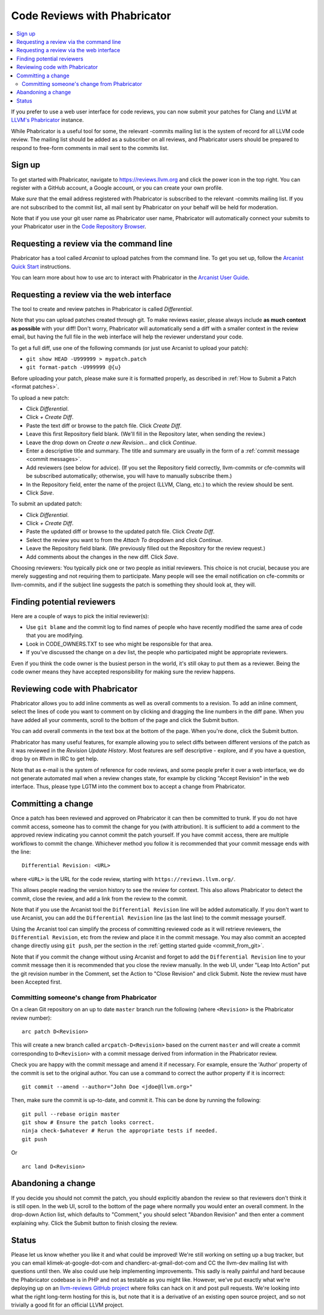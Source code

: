 .. _phabricator-reviews:

=============================
Code Reviews with Phabricator
=============================

.. contents::
  :local:

If you prefer to use a web user interface for code reviews, you can now submit
your patches for Clang and LLVM at `LLVM's Phabricator`_ instance.

While Phabricator is a useful tool for some, the relevant -commits mailing list
is the system of record for all LLVM code review. The mailing list should be
added as a subscriber on all reviews, and Phabricator users should be prepared
to respond to free-form comments in mail sent to the commits list.

Sign up
-------

To get started with Phabricator, navigate to `https://reviews.llvm.org`_ and
click the power icon in the top right. You can register with a GitHub account,
a Google account, or you can create your own profile.

Make *sure* that the email address registered with Phabricator is subscribed
to the relevant -commits mailing list. If you are not subscribed to the commit
list, all mail sent by Phabricator on your behalf will be held for moderation.

Note that if you use your git user name as Phabricator user name,
Phabricator will automatically connect your submits to your Phabricator user in
the `Code Repository Browser`_.

Requesting a review via the command line
----------------------------------------

Phabricator has a tool called *Arcanist* to upload patches from
the command line. To get you set up, follow the
`Arcanist Quick Start`_ instructions.

You can learn more about how to use arc to interact with
Phabricator in the `Arcanist User Guide`_.

.. _phabricator-request-review-web:

Requesting a review via the web interface
-----------------------------------------

The tool to create and review patches in Phabricator is called
*Differential*.

Note that you can upload patches created through git.
To make reviews easier, please always include **as much context as
possible** with your diff! Don't worry, Phabricator
will automatically send a diff with a smaller context in the review
email, but having the full file in the web interface will help the
reviewer understand your code.

To get a full diff, use one of the following commands (or just use Arcanist
to upload your patch):

* ``git show HEAD -U999999 > mypatch.patch``
* ``git format-patch -U999999 @{u}``

Before uploading your patch, please make sure it is formatted properly, as
described in :ref:`How to Submit a Patch <format patches>`.

To upload a new patch:

* Click *Differential*.
* Click *+ Create Diff*.
* Paste the text diff or browse to the patch file. Click *Create Diff*.
* Leave this first Repository field blank. (We'll fill in the Repository
  later, when sending the review.)
* Leave the drop down on *Create a new Revision...* and click *Continue*.
* Enter a descriptive title and summary.  The title and summary are usually
  in the form of a :ref:`commit message <commit messages>`.
* Add reviewers (see below for advice). (If you set the Repository field
  correctly, llvm-commits or cfe-commits will be subscribed automatically;
  otherwise, you will have to manually subscribe them.)
* In the Repository field, enter the name of the project (LLVM, Clang,
  etc.) to which the review should be sent.
* Click *Save*.

To submit an updated patch:

* Click *Differential*.
* Click *+ Create Diff*.
* Paste the updated diff or browse to the updated patch file. Click *Create Diff*.
* Select the review you want to from the *Attach To* dropdown and click
  *Continue*.
* Leave the Repository field blank. (We previously filled out the Repository
  for the review request.)
* Add comments about the changes in the new diff. Click *Save*.

Choosing reviewers: You typically pick one or two people as initial reviewers.
This choice is not crucial, because you are merely suggesting and not requiring
them to participate. Many people will see the email notification on cfe-commits
or llvm-commits, and if the subject line suggests the patch is something they
should look at, they will.


.. _finding-potential-reviewers:

Finding potential reviewers
---------------------------

Here are a couple of ways to pick the initial reviewer(s):

* Use ``git blame`` and the commit log to find names of people who have
  recently modified the same area of code that you are modifying.
* Look in CODE_OWNERS.TXT to see who might be responsible for that area.
* If you've discussed the change on a dev list, the people who participated
  might be appropriate reviewers.

Even if you think the code owner is the busiest person in the world, it's still
okay to put them as a reviewer. Being the code owner means they have accepted
responsibility for making sure the review happens.

Reviewing code with Phabricator
-------------------------------

Phabricator allows you to add inline comments as well as overall comments
to a revision. To add an inline comment, select the lines of code you want
to comment on by clicking and dragging the line numbers in the diff pane.
When you have added all your comments, scroll to the bottom of the page and
click the Submit button.

You can add overall comments in the text box at the bottom of the page.
When you're done, click the Submit button.

Phabricator has many useful features, for example allowing you to select
diffs between different versions of the patch as it was reviewed in the
*Revision Update History*. Most features are self descriptive - explore, and
if you have a question, drop by on #llvm in IRC to get help.

Note that as e-mail is the system of reference for code reviews, and some
people prefer it over a web interface, we do not generate automated mail
when a review changes state, for example by clicking "Accept Revision" in
the web interface. Thus, please type LGTM into the comment box to accept
a change from Phabricator.

Committing a change
-------------------

Once a patch has been reviewed and approved on Phabricator it can then be
committed to trunk. If you do not have commit access, someone has to
commit the change for you (with attribution). It is sufficient to add
a comment to the approved review indicating you cannot commit the patch
yourself. If you have commit access, there are multiple workflows to commit the
change. Whichever method you follow it is recommended that your commit message
ends with the line:

::

  Differential Revision: <URL>

where ``<URL>`` is the URL for the code review, starting with
``https://reviews.llvm.org/``.

This allows people reading the version history to see the review for
context. This also allows Phabricator to detect the commit, close the
review, and add a link from the review to the commit.

Note that if you use the Arcanist tool the ``Differential Revision`` line will
be added automatically. If you don't want to use Arcanist, you can add the
``Differential Revision`` line (as the last line) to the commit message
yourself.

Using the Arcanist tool can simplify the process of committing reviewed code as
it will retrieve reviewers, the ``Differential Revision``, etc from the review
and place it in the commit message. You may also commit an accepted change
directly using ``git push``, per the section in the :ref:`getting started
guide <commit_from_git>`.

Note that if you commit the change without using Arcanist and forget to add the
``Differential Revision`` line to your commit message then it is recommended
that you close the review manually. In the web UI, under "Leap Into Action" put
the git revision number in the Comment, set the Action to "Close Revision" and
click Submit.  Note the review must have been Accepted first.


Committing someone's change from Phabricator
^^^^^^^^^^^^^^^^^^^^^^^^^^^^^^^^^^^^^^^^^^^^

On a clean Git repository on an up to date ``master`` branch run the
following (where ``<Revision>`` is the Phabricator review number):

::

  arc patch D<Revision>


This will create a new branch called ``arcpatch-D<Revision>`` based on the
current ``master`` and will create a commit corresponding to ``D<Revision>`` with a
commit message derived from information in the Phabricator review.

Check you are happy with the commit message and amend it if necessary.
For example, ensure the 'Author' property of the commit is set to the original author.
You can use a command to correct the author property if it is incorrect:

::

  git commit --amend --author="John Doe <jdoe@llvm.org>"

Then, make sure the commit is up-to-date, and commit it. This can be done by running
the following:

::

  git pull --rebase origin master
  git show # Ensure the patch looks correct.
  ninja check-$whatever # Rerun the appropriate tests if needed.
  git push

Or

::

  arc land D<Revision>


Abandoning a change
-------------------

If you decide you should not commit the patch, you should explicitly abandon
the review so that reviewers don't think it is still open. In the web UI,
scroll to the bottom of the page where normally you would enter an overall
comment. In the drop-down Action list, which defaults to "Comment," you should
select "Abandon Revision" and then enter a comment explaining why. Click the
Submit button to finish closing the review.

Status
------

Please let us know whether you like it and what could be improved! We're still
working on setting up a bug tracker, but you can email klimek-at-google-dot-com
and chandlerc-at-gmail-dot-com and CC the llvm-dev mailing list with questions
until then. We also could use help implementing improvements. This sadly is
really painful and hard because the Phabricator codebase is in PHP and not as
testable as you might like. However, we've put exactly what we're deploying up
on an `llvm-reviews GitHub project`_ where folks can hack on it and post pull
requests. We're looking into what the right long-term hosting for this is, but
note that it is a derivative of an existing open source project, and so not
trivially a good fit for an official LLVM project.

.. _LLVM's Phabricator: https://reviews.llvm.org
.. _`https://reviews.llvm.org`: https://reviews.llvm.org
.. _Code Repository Browser: https://reviews.llvm.org/diffusion/
.. _Arcanist Quick Start: https://secure.phabricator.com/book/phabricator/article/arcanist_quick_start/
.. _Arcanist User Guide: https://secure.phabricator.com/book/phabricator/article/arcanist/
.. _llvm-reviews GitHub project: https://github.com/r4nt/llvm-reviews/
